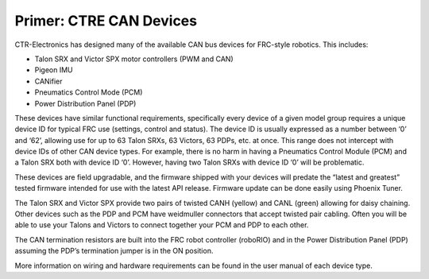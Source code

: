 Primer: CTRE CAN Devices
========================

CTR-Electronics has designed many of the available CAN bus devices for FRC-style robotics.
This includes:

- Talon SRX and Victor SPX motor controllers (PWM and CAN)
- Pigeon IMU
- CANifier
- Pneumatics Control Mode (PCM)
- Power Distribution Panel (PDP)

These devices have similar functional requirements, specifically every device of a given model group requires a unique device ID for typical FRC use (settings, control and status).  The device ID is usually expressed as a number between ‘0’ and ‘62’, allowing use for up to 63 Talon SRXs, 63 Victors, 63 PDPs, etc. at once.  This range does not intercept with device IDs of other CAN device types.  For example, there is no harm in having a Pneumatics Control Module (PCM) and a Talon SRX both with device ID ‘0’.  However, having two Talon SRXs with device ID ‘0’ will be problematic.

These devices are field upgradable, and the firmware shipped with your devices will predate the “latest and greatest” tested firmware intended for use with the latest API release.  Firmware update can be done easily using Phoenix Tuner.

The Talon SRX and Victor SPX provide two pairs of twisted CANH (yellow) and CANL (green) allowing for daisy chaining.  Other devices such as the PDP and PCM have weidmuller connectors that accept twisted pair cabling.  Often you will be able to use your Talons and Victors to connect together your PCM and PDP to each other. 

The CAN termination resistors are built into the FRC robot controller (roboRIO) and in the Power Distribution Panel (PDP) assuming the PDP’s termination jumper is in the ON position.

More information on wiring and hardware requirements can be found in the user manual of each device type.
